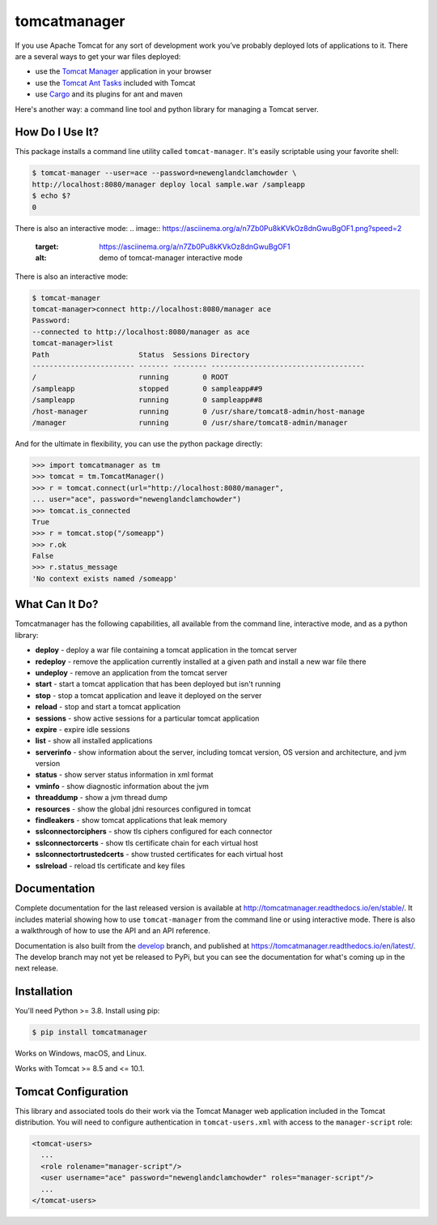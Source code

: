tomcatmanager
=============

.. image:: https://img.shields.io/pypi/v/tomcatmanager?label=latest%20version
      :target: https://pypi.python.org/pypi/tomcatmanager
      :alt: latest version
.. image:: https://img.shields.io/pypi/pyversions/tomcatmanager
      :target: https://pypi.python.org/pypi/tomcatmanager
      :alt: supported python versions
.. image:: https://img.shields.io/badge/license-MIT-orange
      :target: https://github.com/tomcatmanager/tomcatmanager/blob/main/LICENSE
      :alt: license
.. image:: https://img.shields.io/github/actions/workflow/status/tomcatmanager/tomcatmanager/quicktest.yml?branch=main&label=build%20%28main%29
      :target: https://github.com/tomcatmanager/tomcatmanager/tree/main
      :alt: main branch build status
.. image:: https://img.shields.io/github/actions/workflow/status/tomcatmanager/tomcatmanager/quicktest.yml?branch=develop&label=build%20%28develop%29
      :target: https://github.com/tomcatmanager/tomcatmanager/tree/develop
      :alt: develop branch build status
.. image:: https://img.shields.io/codecov/c/github/tomcatmanager/tomcatmanager/main?token=3YbxJ1PKwJ
      :target: https://codecov.io/gh/tomcatmanager/tomcatmanager
      :alt: code coverage
.. image:: https://img.shields.io/endpoint?url=https://raw.githubusercontent.com/astral-sh/ruff/main/assets/badge/v2.json
      :target: https://github.com/astral-sh/ruff
      :alt: Ruff
.. image:: https://img.shields.io/badge/code%20style-black-000000
      :target: https://github.com/psf/black
      :alt: code style black
.. image:: https://img.shields.io/github/actions/workflow/status/tomcatmanager/tomcatmanager/doctest.yml?branch=main&label=docs%20%28main%29
      :target: http://tomcatmanager.readthedocs.io/en/stable
      :alt: main branch documentation status
.. image:: https://img.shields.io/github/actions/workflow/status/tomcatmanager/tomcatmanager/doctest.yml?branch=main&label=docs%20%28develop%29
      :target: https://tomcatmanager.readthedocs.io/en/develop/
      :alt: develop branch documentation status


If you use Apache Tomcat for any sort of development work you’ve probably deployed
lots of applications to it. There are a several ways to get your war files deployed:

- use the `Tomcat Manager <https://tomcat.apache.org/tomcat-9.0-doc/manager-howto.html>`_
  application in your browser
- use the `Tomcat Ant Tasks <https://cwiki.apache.org/confluence/display/tomcat/AntDeploy>`_ included with
  Tomcat
- use `Cargo <https://codehaus-cargo.github.io/>`_ and its plugins for ant and maven

Here's another way: a command line tool and python library for managing a Tomcat server.


How Do I Use It?
----------------

This package installs a command line utility called ``tomcat-manager``. It's
easily scriptable using your favorite shell:

.. code-block:: text

   $ tomcat-manager --user=ace --password=newenglandclamchowder \
   http://localhost:8080/manager deploy local sample.war /sampleapp
   $ echo $?
   0

There is also an interactive mode:
.. image:: https://asciinema.org/a/n7Zb0Pu8kKVkOz8dnGwuBgOF1.png?speed=2
      :target: https://asciinema.org/a/n7Zb0Pu8kKVkOz8dnGwuBgOF1
      :alt: demo of tomcat-manager interactive mode

There is also an interactive mode:

.. code-block:: text

   $ tomcat-manager
   tomcat-manager>connect http://localhost:8080/manager ace
   Password:
   --connected to http://localhost:8080/manager as ace
   tomcat-manager>list
   Path                     Status  Sessions Directory
   ------------------------ ------- -------- ------------------------------------
   /                        running        0 ROOT
   /sampleapp               stopped        0 sampleapp##9
   /sampleapp               running        0 sampleapp##8
   /host-manager            running        0 /usr/share/tomcat8-admin/host-manage
   /manager                 running        0 /usr/share/tomcat8-admin/manager

And for the ultimate in flexibility, you can use the python package directly:

.. code-block:: python

   >>> import tomcatmanager as tm
   >>> tomcat = tm.TomcatManager()
   >>> r = tomcat.connect(url="http://localhost:8080/manager",
   ... user="ace", password="newenglandclamchowder")
   >>> tomcat.is_connected
   True
   >>> r = tomcat.stop("/someapp")
   >>> r.ok
   False
   >>> r.status_message
   'No context exists named /someapp'


What Can It Do?
---------------

Tomcatmanager has the following capabilities, all available from the command line,
interactive mode, and as a python library:

- **deploy** - deploy a war file containing a tomcat application in the tomcat server
- **redeploy** - remove the application currently installed at a given path and
  install a new war file there
- **undeploy** - remove an application from the tomcat server
- **start** - start a tomcat application that has been deployed but isn't running
- **stop** - stop a tomcat application and leave it deployed on the server
- **reload** - stop and start a tomcat application
- **sessions** - show active sessions for a particular tomcat application
- **expire** - expire idle sessions
- **list** - show all installed applications
- **serverinfo** - show information about the server, including tomcat version, OS
  version and architecture, and jvm version
- **status** - show server status information in xml format
- **vminfo** - show diagnostic information about the jvm
- **threaddump** - show a jvm thread dump
- **resources** - show the global jdni resources configured in tomcat
- **findleakers** - show tomcat applications that leak memory
- **sslconnectorciphers** - show tls ciphers configured for each connector
- **sslconnectorcerts** - show tls certificate chain for each virtual host
- **sslconnectortrustedcerts** - show trusted certificates for each virtual host
- **sslreload** - reload tls certificate and key files


Documentation
-------------

Complete documentation for the last released version is available at
`<http://tomcatmanager.readthedocs.io/en/stable/>`_. It includes material
showing how to use ``tomcat-manager`` from the command line or using
interactive mode. There is also a walkthrough of how to use the API and an
API reference.

Documentation is also built from the `develop
<https://github.com/tomcatmanager/tomcatmanager/tree/develop>`_ branch, and
published at `<https://tomcatmanager.readthedocs.io/en/latest/>`_. The develop
branch may not yet be released to PyPi, but you can see the documentation for what's
coming up in the next release.


Installation
------------

You'll need Python >= 3.8. Install using pip:

.. code-block:: text

   $ pip install tomcatmanager

Works on Windows, macOS, and Linux.

Works with Tomcat >= 8.5 and <= 10.1.


Tomcat Configuration
--------------------

This library and associated tools do their work via the Tomcat Manager
web application included in the Tomcat distribution. You will need to
configure authentication in ``tomcat-users.xml`` with access to the
``manager-script`` role:

.. code-block:: xml

   <tomcat-users>
     ...
     <role rolename="manager-script"/>
     <user username="ace" password="newenglandclamchowder" roles="manager-script"/>
     ...
   </tomcat-users>

